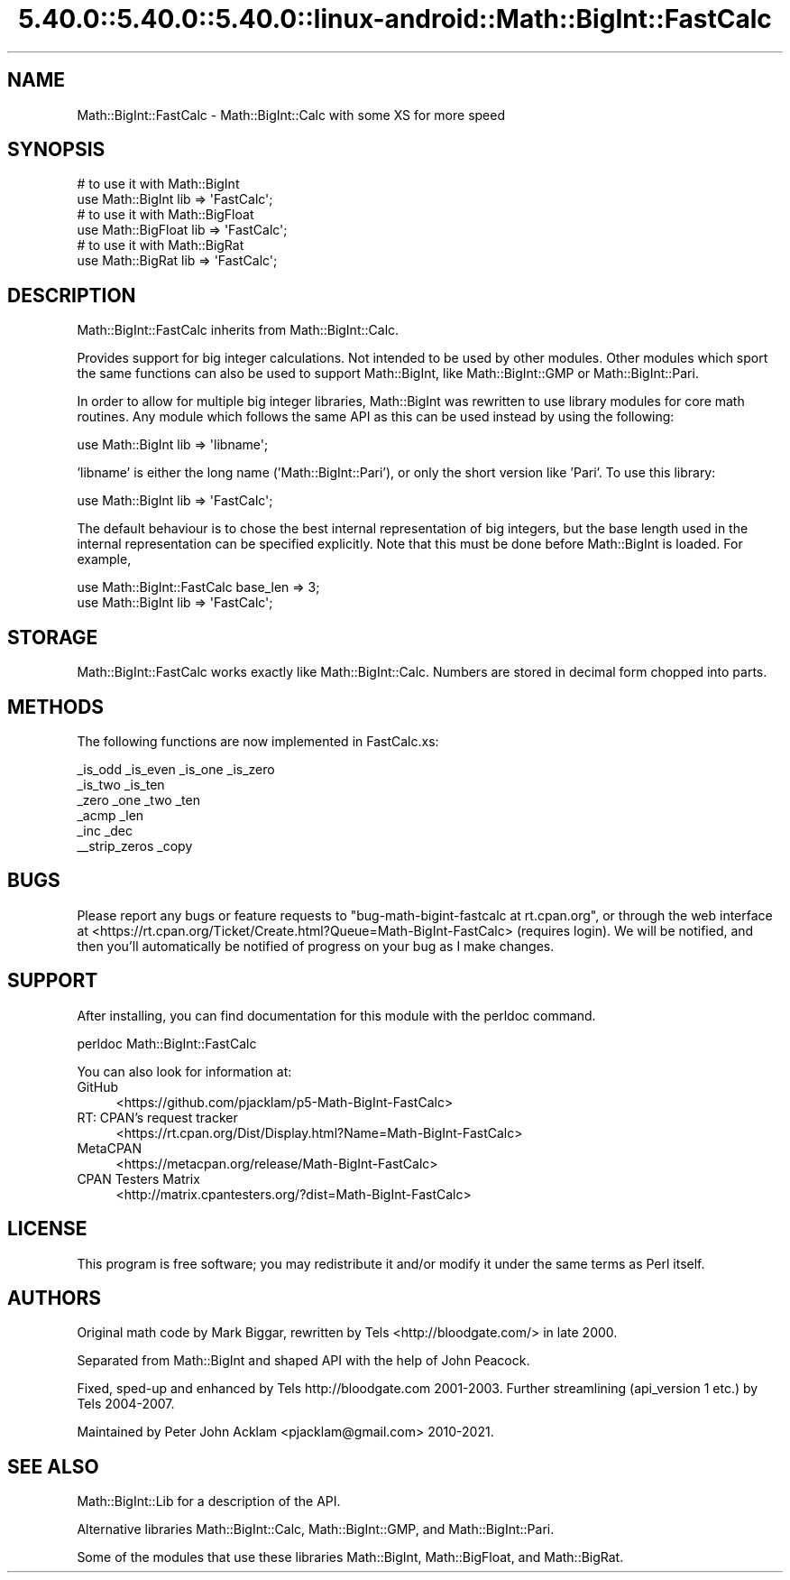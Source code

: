 .\" Automatically generated by Pod::Man 5.0102 (Pod::Simple 3.45)
.\"
.\" Standard preamble:
.\" ========================================================================
.de Sp \" Vertical space (when we can't use .PP)
.if t .sp .5v
.if n .sp
..
.de Vb \" Begin verbatim text
.ft CW
.nf
.ne \\$1
..
.de Ve \" End verbatim text
.ft R
.fi
..
.\" \*(C` and \*(C' are quotes in nroff, nothing in troff, for use with C<>.
.ie n \{\
.    ds C` ""
.    ds C' ""
'br\}
.el\{\
.    ds C`
.    ds C'
'br\}
.\"
.\" Escape single quotes in literal strings from groff's Unicode transform.
.ie \n(.g .ds Aq \(aq
.el       .ds Aq '
.\"
.\" If the F register is >0, we'll generate index entries on stderr for
.\" titles (.TH), headers (.SH), subsections (.SS), items (.Ip), and index
.\" entries marked with X<> in POD.  Of course, you'll have to process the
.\" output yourself in some meaningful fashion.
.\"
.\" Avoid warning from groff about undefined register 'F'.
.de IX
..
.nr rF 0
.if \n(.g .if rF .nr rF 1
.if (\n(rF:(\n(.g==0)) \{\
.    if \nF \{\
.        de IX
.        tm Index:\\$1\t\\n%\t"\\$2"
..
.        if !\nF==2 \{\
.            nr % 0
.            nr F 2
.        \}
.    \}
.\}
.rr rF
.\" ========================================================================
.\"
.IX Title "5.40.0::5.40.0::5.40.0::linux-android::Math::BigInt::FastCalc 3"
.TH 5.40.0::5.40.0::5.40.0::linux-android::Math::BigInt::FastCalc 3 2024-12-13 "perl v5.40.0" "Perl Programmers Reference Guide"
.\" For nroff, turn off justification.  Always turn off hyphenation; it makes
.\" way too many mistakes in technical documents.
.if n .ad l
.nh
.SH NAME
Math::BigInt::FastCalc \- Math::BigInt::Calc with some XS for more speed
.SH SYNOPSIS
.IX Header "SYNOPSIS"
.Vb 2
\&    # to use it with Math::BigInt
\&    use Math::BigInt lib => \*(AqFastCalc\*(Aq;
\&
\&    # to use it with Math::BigFloat
\&    use Math::BigFloat lib => \*(AqFastCalc\*(Aq;
\&
\&    # to use it with Math::BigRat
\&    use Math::BigRat lib => \*(AqFastCalc\*(Aq;
.Ve
.SH DESCRIPTION
.IX Header "DESCRIPTION"
Math::BigInt::FastCalc inherits from Math::BigInt::Calc.
.PP
Provides support for big integer calculations. Not intended to be used by
other modules. Other modules which sport the same functions can also be used
to support Math::BigInt, like Math::BigInt::GMP or Math::BigInt::Pari.
.PP
In order to allow for multiple big integer libraries, Math::BigInt was
rewritten to use library modules for core math routines. Any module which
follows the same API as this can be used instead by using the following:
.PP
.Vb 1
\&    use Math::BigInt lib => \*(Aqlibname\*(Aq;
.Ve
.PP
\&'libname' is either the long name ('Math::BigInt::Pari'), or only the short
version like 'Pari'. To use this library:
.PP
.Vb 1
\&    use Math::BigInt lib => \*(AqFastCalc\*(Aq;
.Ve
.PP
The default behaviour is to chose the best internal representation of big
integers, but the base length used in the internal representation can be
specified explicitly. Note that this must be done before Math::BigInt is loaded.
For example,
.PP
.Vb 2
\&    use Math::BigInt::FastCalc base_len => 3;
\&    use Math::BigInt lib => \*(AqFastCalc\*(Aq;
.Ve
.SH STORAGE
.IX Header "STORAGE"
Math::BigInt::FastCalc works exactly like Math::BigInt::Calc. Numbers are
stored in decimal form chopped into parts.
.SH METHODS
.IX Header "METHODS"
The following functions are now implemented in FastCalc.xs:
.PP
.Vb 6
\&    _is_odd         _is_even        _is_one         _is_zero
\&    _is_two         _is_ten
\&    _zero           _one            _two            _ten
\&    _acmp           _len
\&    _inc            _dec
\&    _\|_strip_zeros   _copy
.Ve
.SH BUGS
.IX Header "BUGS"
Please report any bugs or feature requests to
\&\f(CW\*(C`bug\-math\-bigint\-fastcalc at rt.cpan.org\*(C'\fR, or through the web interface at
<https://rt.cpan.org/Ticket/Create.html?Queue=Math\-BigInt\-FastCalc>
(requires login). We will be notified, and then you'll automatically be
notified of progress on your bug as I make changes.
.SH SUPPORT
.IX Header "SUPPORT"
After installing, you can find documentation for this module with the perldoc
command.
.PP
.Vb 1
\&    perldoc Math::BigInt::FastCalc
.Ve
.PP
You can also look for information at:
.IP GitHub 4
.IX Item "GitHub"
<https://github.com/pjacklam/p5\-Math\-BigInt\-FastCalc>
.IP "RT: CPAN's request tracker" 4
.IX Item "RT: CPAN's request tracker"
<https://rt.cpan.org/Dist/Display.html?Name=Math\-BigInt\-FastCalc>
.IP MetaCPAN 4
.IX Item "MetaCPAN"
<https://metacpan.org/release/Math\-BigInt\-FastCalc>
.IP "CPAN Testers Matrix" 4
.IX Item "CPAN Testers Matrix"
<http://matrix.cpantesters.org/?dist=Math\-BigInt\-FastCalc>
.SH LICENSE
.IX Header "LICENSE"
This program is free software; you may redistribute it and/or modify it under
the same terms as Perl itself.
.SH AUTHORS
.IX Header "AUTHORS"
Original math code by Mark Biggar, rewritten by Tels <http://bloodgate.com/>
in late 2000.
.PP
Separated from Math::BigInt and shaped API with the help of John Peacock.
.PP
Fixed, sped-up and enhanced by Tels http://bloodgate.com 2001\-2003.
Further streamlining (api_version 1 etc.) by Tels 2004\-2007.
.PP
Maintained by Peter John Acklam <pjacklam@gmail.com> 2010\-2021.
.SH "SEE ALSO"
.IX Header "SEE ALSO"
Math::BigInt::Lib for a description of the API.
.PP
Alternative libraries Math::BigInt::Calc, Math::BigInt::GMP, and
Math::BigInt::Pari.
.PP
Some of the modules that use these libraries Math::BigInt,
Math::BigFloat, and Math::BigRat.
